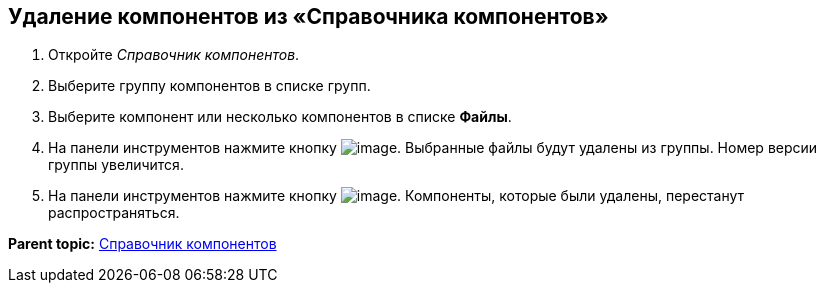 [[ariaid-title1]]
== Удаление компонентов из «Справочника компонентов»

. [.ph .cmd]#Откройте [.dfn .term]_Справочник компонентов_.#
. [.ph .cmd]#Выберите группу компонентов в списке групп.#
. [.ph .cmd]#Выберите компонент или несколько компонентов в списке [.ph .uicontrol]*Файлы*.#
. [.ph .cmd]#На панели инструментов нажмите кнопку image:img/Buttons/removeComponentFromGroup.png[image]. Выбранные файлы будут удалены из группы. Номер версии группы увеличится.#
. [.ph .cmd]#На панели инструментов нажмите кнопку image:img/Buttons/saveComponentsDirectory.png[image]. Компоненты, которые были удалены, перестанут распространяться.#

*Parent topic:* xref:../topics/ComponentsDirectory.adoc[Справочник компонентов]

